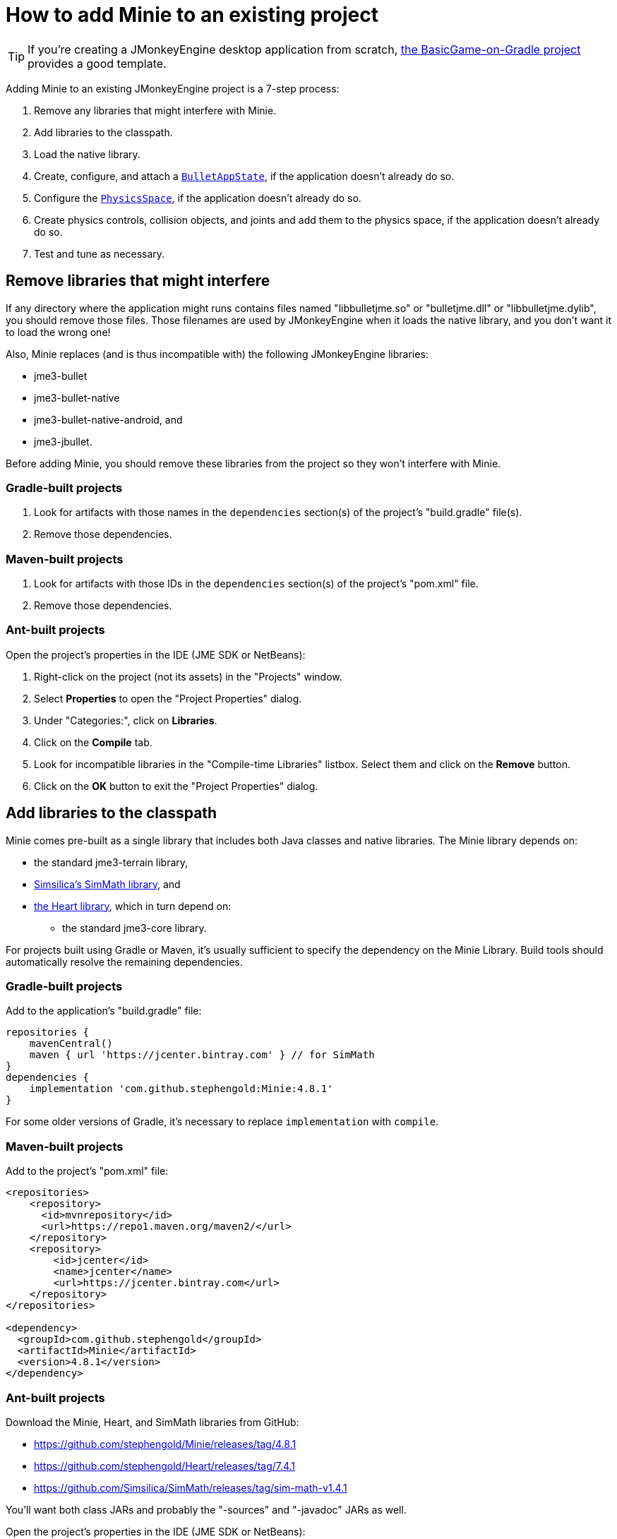 = How to add Minie to an existing project
:experimental:
:page-pagination:
:url-api: https://stephengold.github.io/Minie/javadoc/master/com/jme3/bullet

TIP: If you're creating a JMonkeyEngine desktop application from scratch,
https://github.com/stephengold/BasicGame-on-Gradle[the BasicGame-on-Gradle project]
provides a good template.

Adding Minie to an existing JMonkeyEngine project is a 7-step process:

. Remove any libraries that might interfere with Minie.
. Add libraries to the classpath.
. Load the native library.
. Create, configure, and attach
  a {url-api}/BulletAppState.html[`BulletAppState`],
  if the application doesn't already do so.
. Configure the {url-api}/PhysicsSpace.html[`PhysicsSpace`],
  if the application doesn't already do so.
. Create physics controls, collision objects,
  and joints and add them to the physics space,
  if the application doesn't already do so.
. Test and tune as necessary.

== Remove libraries that might interfere

If any directory where the application might runs contains files
named "libbulletjme.so" or "bulletjme.dll" or "libbulletjme.dylib",
you should remove those files.
Those filenames are used by JMonkeyEngine when it loads the native library,
and you don't want it to load the wrong one!

Also, Minie replaces (and is thus incompatible with) the following
JMonkeyEngine libraries:

* jme3-bullet
* jme3-bullet-native
* jme3-bullet-native-android, and
* jme3-jbullet.

Before adding Minie, you should remove these libraries from the project so
they won't interfere with Minie.

=== Gradle-built projects

. Look for artifacts with those names in the `dependencies` section(s)
  of the project's "build.gradle" file(s).
. Remove those dependencies.

=== Maven-built projects

. Look for artifacts with those IDs in the `dependencies` section(s)
  of the project's "pom.xml" file.
. Remove those dependencies.

=== Ant-built projects

Open the project's properties in the IDE (JME SDK or NetBeans):

. Right-click on the project (not its assets) in the "Projects" window.
. Select menu:Properties[] to open the "Project Properties" dialog.
. Under "Categories:", click on btn:[Libraries].
. Click on the btn:[Compile] tab.
. Look for incompatible libraries in the "Compile-time Libraries"
  listbox.  Select them and click on the btn:[Remove] button.
. Click on the btn:[OK] button to exit the "Project Properties" dialog.

== Add libraries to the classpath

Minie comes pre-built as a single library that includes both Java classes
and native libraries.
The Minie library depends on:

* the standard jme3-terrain library,
* https://github.com/Simsilica/SimMath[Simsilica's SimMath library], and
* https://github.com/stephengold/Heart[the Heart library],
  which in turn depend on:
** the standard jme3-core library.

For projects built using Gradle or Maven, it's usually sufficient to specify the
dependency on the Minie Library.  Build tools should automatically
resolve the remaining dependencies.

=== Gradle-built projects

Add to the application's "build.gradle" file:

[source,groovy]
----
repositories {
    mavenCentral()
    maven { url 'https://jcenter.bintray.com' } // for SimMath
}
dependencies {
    implementation 'com.github.stephengold:Minie:4.8.1'
}
----

For some older versions of Gradle,
it's necessary to replace `implementation` with `compile`.

=== Maven-built projects

Add to the project's "pom.xml" file:

[source,xml]
----
<repositories>
    <repository>
      <id>mvnrepository</id>
      <url>https://repo1.maven.org/maven2/</url>
    </repository>
    <repository>
        <id>jcenter</id>
        <name>jcenter</name>
        <url>https://jcenter.bintray.com</url>
    </repository>
</repositories>

<dependency>
  <groupId>com.github.stephengold</groupId>
  <artifactId>Minie</artifactId>
  <version>4.8.1</version>
</dependency>
----

=== Ant-built projects

Download the Minie, Heart, and SimMath libraries from GitHub:

* https://github.com/stephengold/Minie/releases/tag/4.8.1
* https://github.com/stephengold/Heart/releases/tag/7.4.1
* https://github.com/Simsilica/SimMath/releases/tag/sim-math-v1.4.1

You'll want both class JARs
and probably the "-sources" and "-javadoc" JARs as well.

Open the project's properties in the IDE (JME SDK or NetBeans):

. Right-click on the project (not its assets) in the "Projects" window.
. Select menu:Properties[] to open the "Project Properties" dialog.
. Under "Categories:", click on btn:[Libraries].
. Click on the btn:[Compile] tab.
. Add the Heart class JAR:
.. Click on the btn:[Add JAR/Folder] button.
.. Navigate to the download directory.
.. Select the "Heart-7.4.1" file.
.. Click on the btn:[Open] button.
. (optional) Add JARs for javadoc and sources:
.. Click on the btn:[Edit] button.
.. Click on the btn:[Browse...] button to the right of "Javadoc:"
.. Select the "Heart-7.4.1-javadoc.jar" file.
.. Click on the btn:[Open] button.
.. Click on the btn:[Browse...] button to the right of "Sources:"
.. Select the "Heart-7.4.1-sources.jar" file.
.. Click on the btn:[Open] button button again.
.. Click on the btn:[OK] button to close the "Edit Jar Reference" dialog.
. Similarly, add the Minie and sim-math JAR(s).
. Click on the btn:[OK] button to exit the "Project Properties" dialog.

In order to use the latest Minie release,
you'll need version 3.5.1 JMonkeyEngine libraries.
(You can still use a JME 3.2 or 3.3 SDK, however.)
For more information about the libraries Minie depends on,
see xref:depends.adoc[the Library version dependencies page].

== Load the native library

In a conventional JMonkeyEngine application,
the required native libraries get loaded automatically by `Application.start()`.

If your application doesn't invoke `Application.start()`,
load Minie's native library before instantiating any physics objects:

[source,java]
----
NativeLibraryLoader.loadNativeLibrary("bulletjme", true);
----

For Minie to work on Android platforms running Marshmallow (6.0) or higher,
make sure the `extractNativeLibs` flag is set to `true`
in the "application" element of the "AndroidManifest.xml" manifest.

== Attach a `BulletAppState`

Strictly speaking, Minie doesn't require a
{url-api}/BulletAppState.html[`BulletAppState`].
However, the appstate *does* provide a convenient interface
for configuring, accessing, updating, and debugging
a {url-api}/PhysicsSpace.html[`PhysicsSpace`].

If the application already has
a {url-api}/BulletAppState.html[`BulletAppState`], that code will probably
work fine with Minie.
If not, here is a snippet to guide you:

[source,java]
----
SoftPhysicsAppState appState = new SoftPhysicsAppState();
stateManager.attach(appState);
PhysicsSoftSpace physicsSpace = appState.getPhysicsSoftSpace();
----

If the application doesn't need soft bodies, you can instantiate
a {url-api}/BulletAppState.html[`BulletAppState`] directly:

[source,java]
----
BulletAppState appState = new BulletAppState();
stateManager.attach(appState);
PhysicsSpace physicsSpace = appState.getPhysicsSpace();
----

If the application needs multibodies, instantiate a
{url-api}/MultiBodyBulletAppState.html[`MultiBodyBulletAppState`].
(Minie doesn't yet support combining soft bodies and multibodies in
a single physics space.)

By default, the physics simulation runs on the render thread.
To execute it on a dedicated thread, use:

[source,java]
----
bulletAppState.setThreadingType(BulletAppState.ThreadingType.PARALLEL);
----

By default, simulation advances based on the time per frame (tpf)
reported by the renderer.
To advance the physics simulation at a different rate, use:

[source,java]
----
bulletAppState.setSpeed(0.5f); // simulate physics at half speed
----

By default, debug visualization is disabled. To enable it, use:

[source,java]
----
bulletAppState.setDebugEnabled(true); // default=false
----

Other {url-api}/BulletAppState.html[`BulletAppState`] parameters,
used to customize debug visualization,
are described on xref:debug.adoc[the debugging page].

Ways to simulate physics without using
{url-api}/BulletAppState.html[`BulletAppState`]
are described on xref:server.adoc[the physics-without-appstates page].

== Configure the `PhysicsSpace`

Attaching a {url-api}/BulletAppState.html[`BulletAppState`] instantiates a
{url-api}/PhysicsSpace.html[`PhysicsSpace`] that
the application can access immediately:

[source,java]
----
PhysicsSpace space = bulletAppState.getPhysicsSpace();
----

`SoftPhysicsAppState` instantiates a `PhysicsSoftSpace`, which is a subclass:

[source,java]
----
PhysicsSoftSpace space = bulletAppState.getPhysicsSoftSpace();
----

and `MultiBodyAppState` instantiates a `MultiBodySpace`, another subclass.

Physics simulation can run with a fixed time step or a variable time step.
The default configuration is a fixed time step of 1/60th of a second
with up to 4 time steps per frame.

To configure a variable time step with a maximum of 0.25 seconds:

[source,java]
----
space.setMaxSubSteps(0);
space.setMaxTimeStep(0.25f);
----

To configure a fixed time step of 0.01 second with up to 6 time steps per frame:

[source,java]
----
space.setAccuracy(0.01f);
space.setMaxSubSteps(6);
----

NOTE: `setAccuracy()` has no effect when `maxSubSteps==0`,
while `setMaxTimeStep()` has no effect when `maxSubSteps>0`.

The contact solver performs a fixed number of iterations per time step,
by default, 10.
For higher-quality (but slower) simulation, increase this number.
For instance, to use 20 iterations:

[source,java]
----
space.getSolverInfo().setNumIterations(20);
----

Each physics space has a gravity vector,
which is typically applied to bodies as they get added to the space.
To simulate a zero-gravity environment,
set the gravity of the space to zero:

[source,java]
----
space.setGravity(Vector3f.ZERO);
----

== Create collision objects

You can create collision objects directly, using the constructors:

[source,java]
----
float radius = 2f;
CollisionShape sphere2 = new SphereCollisionShape(radius);
PhysicsGhostObject ghost1 = new PhysicsGhostObject(sphere2);
float mass = 1f;
PhysicsRigidBody body1 = new PhysicsRigidBody(sphere2, mass);
----

or indirectly, by adding physics controls to scene-graph spatials:

[source,java]
----
float radius = 2f;
CollisionShape sphere2 = new SphereCollisionShape(radius);

Node ghostNode1 = new Node("ghostNode1");
GhostControl gc1 = new GhostControl(sphere2);
ghostNode1.addControl(gc1);

Node rigidNode1 = new Node("rigidNode1");
float mass = 1f;
RigidBodyControl rbc1 = new RigidBodyControl(sphere2, mass);
rigidNode1.addControl(rbc1);
----

Either way, the objects won't get simulated unless they're added to a space.

== Summary

* Before adding Minie to an application, remove all other physics libraries.
* {url-api}/BulletAppState.html[`BulletAppState`] provides a convenient interface
  for configuring, accessing, updating, and debugging a physics space.
* Collision objects can be created 2 ways:
** directly, using the constructors
** indirectly, by adding physics controls to the scene graph.
* Collision objects aren't simulated unless they're added to a space.
